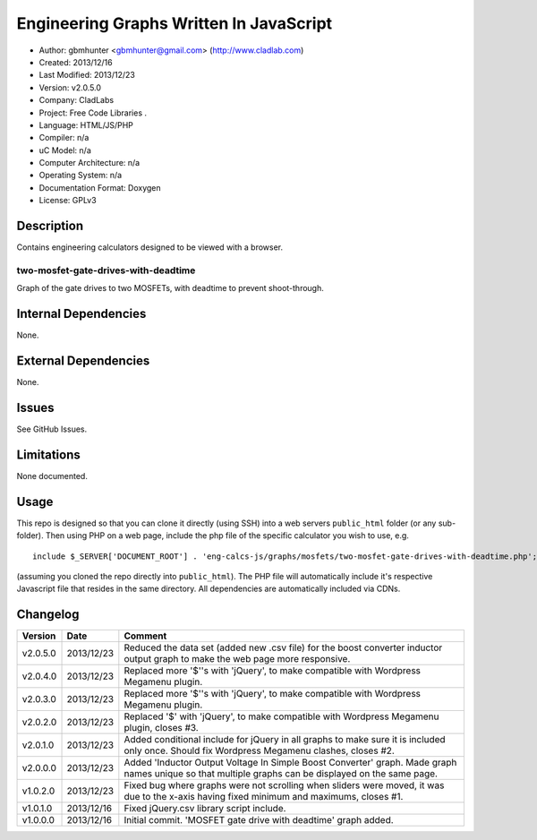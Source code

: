 ==============================================================
Engineering Graphs Written In JavaScript
==============================================================

- Author: gbmhunter <gbmhunter@gmail.com> (http://www.cladlab.com)
- Created: 2013/12/16
- Last Modified: 2013/12/23
- Version: v2.0.5.0
- Company: CladLabs
- Project: Free Code Libraries	.
- Language: HTML/JS/PHP
- Compiler: n/a
- uC Model: n/a
- Computer Architecture: n/a
- Operating System: n/a
- Documentation Format: Doxygen
- License: GPLv3

Description
===========

Contains engineering calculators designed to be viewed with a browser.

two-mosfet-gate-drives-with-deadtime
------------------------------------

Graph of the gate drives to two MOSFETs, with deadtime to prevent shoot-through.

Internal Dependencies
=====================

None.

External Dependencies
=====================

None.

Issues
======

See GitHub Issues.

Limitations
===========

None documented.

Usage
=====

This repo is designed so that you can clone it directly (using SSH) into a web servers ``public_html`` folder (or any sub-folder). Then using PHP on a web page, include the php file of the specific calculator you wish to use, e.g.

::

	include $_SERVER['DOCUMENT_ROOT'] . 'eng-calcs-js/graphs/mosfets/two-mosfet-gate-drives-with-deadtime.php';
	
(assuming you cloned the repo directly into ``public_html``). The PHP file will automatically include it's respective Javascript file that resides in the same directory. All dependencies are automatically included via CDNs.
	
Changelog
=========

========= ========== ============================================================================================================
Version   Date       Comment
========= ========== ============================================================================================================
v2.0.5.0  2013/12/23 Reduced the data set (added new .csv file) for the boost converter inductor output graph to make the web page more responsive.
v2.0.4.0  2013/12/23 Replaced more '$''s with 'jQuery', to make compatible with Wordpress Megamenu plugin.
v2.0.3.0  2013/12/23 Replaced more '$''s with 'jQuery', to make compatible with Wordpress Megamenu plugin.
v2.0.2.0  2013/12/23 Replaced '$' with 'jQuery', to make compatible with Wordpress Megamenu plugin, closes #3.
v2.0.1.0  2013/12/23 Added conditional include for jQuery in all graphs to make sure it is included only once. Should fix Wordpress Megamenu clashes, closes #2.
v2.0.0.0  2013/12/23 Added 'Inductor Output Voltage In Simple Boost Converter' graph. Made graph names unique so that multiple graphs can be displayed on the same page.
v1.0.2.0  2013/12/23 Fixed bug where graphs were not scrolling when sliders were moved, it was due to the x-axis having fixed minimum and maximums, closes #1.
v1.0.1.0  2013/12/16 Fixed jQuery.csv library script include.
v1.0.0.0  2013/12/16 Initial commit. 'MOSFET gate drive with deadtime' graph added.
========= ========== ============================================================================================================